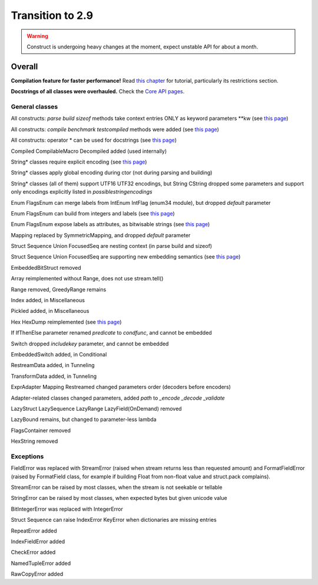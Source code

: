 =================
Transition to 2.9
=================

.. warning:: Construct is undergoing heavy changes at the moment, expect unstable API for about a month.

Overall
=======

**Compilation feature for faster performance!** Read `this chapter <https://construct.readthedocs.io/en/latest/compilation.html>`_ for tutorial, particularly its restrictions section.

**Docstrings of all classes were overhauled.** Check the `Core API pages <https://construct.readthedocs.io/en/latest/index.html#api-reference>`_.


General classes
-----------------

All constructs: `parse build sizeof` methods take context entries ONLY as keyword parameters \*\*kw (see `this page <https://construct.readthedocs.io/en/latest/meta.html>`_)

All constructs: `compile benchmark testcompiled` methods were added (see `this page <https://construct.readthedocs.io/en/latest/compilation.html#compiling-schemas>`_)

All constructs: operator * can be used for docstrings (see `this page <https://construct.readthedocs.io/en/latest/advanced.html#documenting-fields>`_)

Compiled CompilableMacro Decompiled added (used internally)

String* classes require explicit encoding (see `this page <https://construct.readthedocs.io/en/latest/advanced.html#strings>`_)

String* classes apply global encoding during ctor (not during parsing and building)

String* classes (all of them) support UTF16 UTF32 encodings, but String CString dropped some parameters and support only encodings explicitly listed in `possiblestringencodings`

Enum FlagsEnum can merge labels from IntEnum IntFlag (enum34 module), but dropped `default` parameter

Enum FlagsEnum can build from integers and labels (see `this page <https://construct.readthedocs.io/en/latest/advanced.html#mappings>`_)

Enum FlagsEnum expose labels as attributes, as bitwisable strings (see `this page <https://construct.readthedocs.io/en/latest/advanced.html#mappings>`_)

Mapping replaced by SymmetricMapping, and dropped `default` parameter

Struct Sequence Union FocusedSeq are nesting context (in parse build and sizeof)

Struct Sequence Union FocusedSeq are supporting new embedding semantics (see `this page <https://construct.readthedocs.io/en/latest/meta.html#nesting-and-embedding>`_)

EmbeddedBitStruct removed

Array reimplemented without Range, does not use stream.tell()

Range removed, GreedyRange remains

Index added, in Miscellaneous

Pickled added, in Miscellaneous

Hex HexDump reimplemented (see `this page <https://construct.readthedocs.io/en/latest/misc.html#hex-and-hexdump>`_)

If IfThenElse parameter renamed `predicate` to `condfunc`, and cannot be embedded

Switch dropped `includekey` parameter, and cannot be embedded

EmbeddedSwitch added, in Conditional

RestreamData added, in Tunneling

TransformData added, in Tunneling

ExprAdapter Mapping Restreamed changed parameters order (decoders before encoders)

Adapter-related classes changed parameters, added `path` to `_encode _decode _validate`

LazyStruct LazySequence LazyRange LazyField(OnDemand) removed

LazyBound remains, but changed to parameter-less lambda

FlagsContainer removed

HexString removed


Exceptions
-------------

FieldError was replaced with StreamError (raised when stream returns less than requested amount) and FormatFieldError (raised by FormatField class, for example if building Float from non-float value and struct.pack complains).

StreamError can be raised by most classes, when the stream is not seekable or tellable

StringError can be raised by most classes, when expected bytes but given unicode value

BitIntegerError was replaced with IntegerError

Struct Sequence can raise IndexError KeyError when dictionaries are missing entries

RepeatError added

IndexFieldError added

CheckError added

NamedTupleError added

RawCopyError added
